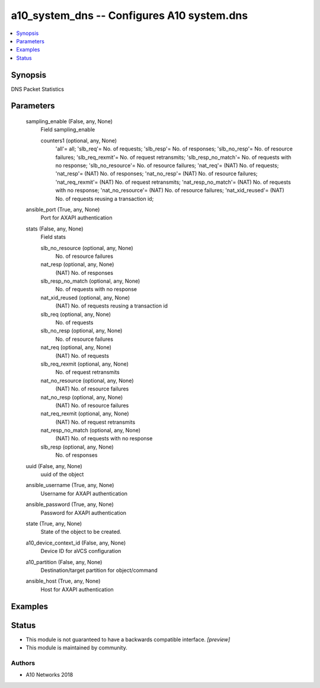 .. _a10_system_dns_module:


a10_system_dns -- Configures A10 system.dns
===========================================

.. contents::
   :local:
   :depth: 1


Synopsis
--------

DNS Packet Statistics






Parameters
----------

  sampling_enable (False, any, None)
    Field sampling_enable


    counters1 (optional, any, None)
      'all'= all; 'slb_req'= No. of requests; 'slb_resp'= No. of responses; 'slb_no_resp'= No. of resource failures; 'slb_req_rexmit'= No. of request retransmits; 'slb_resp_no_match'= No. of requests with no response; 'slb_no_resource'= No. of resource failures; 'nat_req'= (NAT) No. of requests; 'nat_resp'= (NAT) No. of responses; 'nat_no_resp'= (NAT) No. of resource failures; 'nat_req_rexmit'= (NAT) No. of request retransmits; 'nat_resp_no_match'= (NAT) No. of requests with no response; 'nat_no_resource'= (NAT) No. of resource failures; 'nat_xid_reused'= (NAT) No. of requests reusing a transaction id;



  ansible_port (True, any, None)
    Port for AXAPI authentication


  stats (False, any, None)
    Field stats


    slb_no_resource (optional, any, None)
      No. of resource failures


    nat_resp (optional, any, None)
      (NAT) No. of responses


    slb_resp_no_match (optional, any, None)
      No. of requests with no response


    nat_xid_reused (optional, any, None)
      (NAT) No. of requests reusing a transaction id


    slb_req (optional, any, None)
      No. of requests


    slb_no_resp (optional, any, None)
      No. of resource failures


    nat_req (optional, any, None)
      (NAT) No. of requests


    slb_req_rexmit (optional, any, None)
      No. of request retransmits


    nat_no_resource (optional, any, None)
      (NAT) No. of resource failures


    nat_no_resp (optional, any, None)
      (NAT) No. of resource failures


    nat_req_rexmit (optional, any, None)
      (NAT) No. of request retransmits


    nat_resp_no_match (optional, any, None)
      (NAT) No. of requests with no response


    slb_resp (optional, any, None)
      No. of responses



  uuid (False, any, None)
    uuid of the object


  ansible_username (True, any, None)
    Username for AXAPI authentication


  ansible_password (True, any, None)
    Password for AXAPI authentication


  state (True, any, None)
    State of the object to be created.


  a10_device_context_id (False, any, None)
    Device ID for aVCS configuration


  a10_partition (False, any, None)
    Destination/target partition for object/command


  ansible_host (True, any, None)
    Host for AXAPI authentication









Examples
--------

.. code-block:: yaml+jinja

    





Status
------




- This module is not guaranteed to have a backwards compatible interface. *[preview]*


- This module is maintained by community.



Authors
~~~~~~~

- A10 Networks 2018

